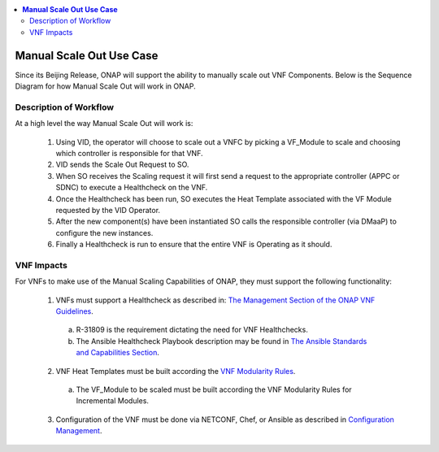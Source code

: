 .. Modifications Copyright © 2017-2018 AT&T Intellectual Property.

.. Licensed under the Creative Commons License, Attribution 4.0 Intl.
   (the "License"); you may not use this documentation except in compliance
   with the License. You may obtain a copy of the License at

.. https://creativecommons.org/licenses/by/4.0/

.. Unless required by applicable law or agreed to in writing, software
   distributed under the License is distributed on an "AS IS" BASIS,
   WITHOUT WARRANTIES OR CONDITIONS OF ANY KIND, either express or implied.
   See the License for the specific language governing permissions and
   limitations under the License.

.. contents::
  :local:

**Manual Scale Out Use Case**
==================================

Since its Beijing Release, ONAP will support the ability to manually scale
out VNF Components. Below is the Sequence Diagram for how Manual Scale Out
will work in ONAP.

|image0|

Description of Workflow
---------------------------------------------

At a high level the way Manual Scale Out will work is:

 1. Using VID, the operator will choose to scale out a VNFC by picking a
    VF_Module to scale and choosing which controller is responsible for
    that VNF.
 2. VID sends the Scale Out Request to SO.
 3. When SO receives the Scaling request it will first send a request to
    the appropriate controller (APPC or SDNC) to execute a Healthcheck on the
    VNF.
 4. Once the Healthcheck has been run, SO executes the Heat Template
    associated with the VF Module requested by the VID Operator.
 5. After the new component(s) have been instantiated SO calls the
    responsible controller (via DMaaP) to configure the new instances.
 6. Finally a Healthcheck is run to ensure that the entire VNF is Operating
    as it should.


VNF Impacts
------------------------

For VNFs to make use of the Manual Scaling Capabilities of ONAP, they must
support the following functionality:

  1. VNFs must support a Healthcheck as described in: `The Management Section of the ONAP VNF Guidelines <http://onap.readthedocs.io/en/latest/submodules/vnfrqts/requirements.git/docs/Chapter7.html#vnf-rest-apis>`_.

    a. R-31809 is the requirement dictating the need for VNF Healthchecks.
    b. The Ansible Healthcheck Playbook description may be found in `The Ansible Standards and Capabilities Section <http://onap.readthedocs.io/en/latest/submodules/vnfrqts/requirements.git/docs/Chapter7.html#ansible-standards-and-capabilities>`_.

  2. VNF Heat Templates must be built according the `VNF Modularity Rules <http://onap.readthedocs.io/en/latest/submodules/vnfrqts/requirements.git/docs/Chapter4.html#d-vnf-modularity>`_.

    a. The VF_Module to be scaled must be built according the VNF
       Modularity Rules for Incremental Modules.

  3. Configuration of the VNF must be done via NETCONF, Chef, or Ansible
     as described in `Configuration Management <http://onap.readthedocs.io/en/latest/submodules/vnfrqts/requirements.git/docs/Chapter7.html#c-configuration-management>`_.


.. |image0| image:: Scale_Out_Workflow.png
   :width: 8in
   :height: 9in

